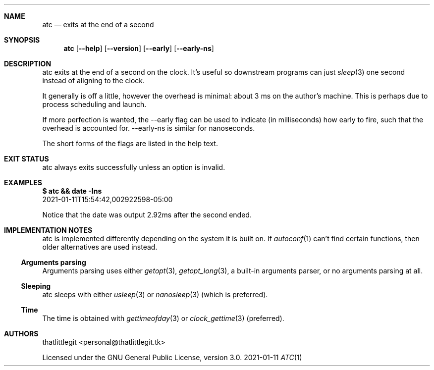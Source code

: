 .\" (c) 2021 thatlittlegit
.\" This file is part of the atc project.
.\" Licensed under the GNU General Public License, version 3.0 only.
.Dd 2021-01-11
.Dt ATC 1
.Sh NAME
.Nm atc
.Nd exits at the end of a second
.\"
.\"
.\"
.Sh SYNOPSIS
.Nm atc
.Op Fl -help
.Op Fl -version
.Op Cm --early
.Op Cm --early-ns
.\"
.\"
.\"
.Sh DESCRIPTION
atc exits at the end of a second on the clock. It's useful so
downstream programs can just
.Xr sleep 3
one second instead of aligning to the clock.
.Pp
It generally is off a little, however the overhead is minimal: about 3
ms on the author's machine. This is perhaps due to process scheduling
and launch.
.Pp
If more perfection is wanted, the --early flag can be used to indicate
(in milliseconds) how early to fire, such that the overhead is
accounted for. --early-ns is similar for nanoseconds.
.Pp
The short forms of the flags are listed in the help text.
.\"
.\"
.\"
.Sh EXIT STATUS
atc always exits successfully unless an option is invalid.
.\"
.\"
.\"
.Sh EXAMPLES
.Bd -literal
.Bf Sy Li
$ atc && date -Ins
.Ef
2021-01-11T15:54:42,002922598-05:00
.Ed
.Pp
Notice that the date was output 2.92ms after the second ended.
.\"
.\"
.\"
.Sh IMPLEMENTATION NOTES
atc is implemented differently depending on the system it is built on.
If
.Xr autoconf 1
can't find certain functions, then older alternatives are used instead.
.\"
.Ss Arguments parsing
Arguments parsing uses either
.Xr getopt 3 ,
.Xr getopt_long 3 ,
a built-in arguments parser, or no arguments parsing at all.
.\"
.Ss Sleeping
atc sleeps with either
.Xr usleep 3
or
.Xr nanosleep 3
(which is preferred).
.Pp
.Ss Time
The time is obtained with
.Xr gettimeofday 3
or
.Xr clock_gettime 3
(preferred).
.Pp
.Sh AUTHORS
.An thatlittlegit Aq personal@thatlittlegit.tk
.Pp
Licensed under the GNU General Public License, version 3.0.
